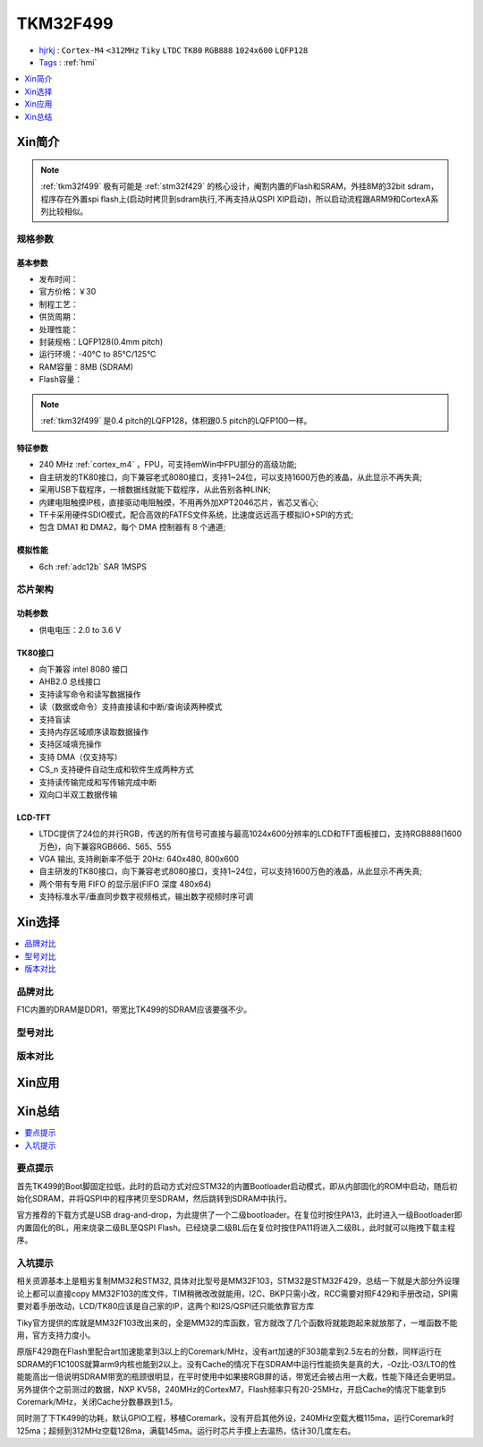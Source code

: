 .. _NO_012:
.. _tkm32f499:

TKM32F499
===============

* `hjrkj <http://hjrkj.com/product/13.html>`_ : ``Cortex-M4`` ``<312MHz`` ``Tiky`` ``LTDC`` ``TK80`` ``RGB888`` ``1024x600`` ``LQFP128``
* `Tags <https://github.com/SoCXin/TKM32F499>`_ : :ref:`hmi`

.. contents::
    :local:
    :depth: 1

Xin简介
-----------

.. note::
    :ref:`tkm32f499` 极有可能是 :ref:`stm32f429` 的核心设计，阉割内置的Flash和SRAM，外挂8M的32bit sdram，程序存在外置spi flash上(启动时拷贝到sdram执行,不再支持从QSPI XIP启动)，所以启动流程跟ARM9和CortexA系列比较相似。


规格参数
~~~~~~~~~~~


基本参数
^^^^^^^^^^^

* 发布时间：
* 官方价格：￥30
* 制程工艺：
* 供货周期：
* 处理性能：
* 封装规格：LQFP128(0.4mm pitch)
* 运行环境：-40°C to 85°C/125°C
* RAM容量：8MB (SDRAM)
* Flash容量：

.. note::
    :ref:`tkm32f499` 是0.4 pitch的LQFP128，体积跟0.5 pitch的LQFP100一样。

特征参数
^^^^^^^^^^^

* 240 MHz :ref:`cortex_m4` ，FPU，可支持emWin中FPU部分的高级功能;
* 自主研发的TK80接口，向下兼容老式8080接口，支持1~24位，可以支持1600万色的液晶，从此显示不再失真;
* 采用USB下载程序，一根数据线就能下载程序，从此告别各种LINK;
* 内建电阻触摸IP核，直接驱动电阻触摸，不用再外加XPT2046芯片，省芯又省心;
* TF卡采用硬件SDIO模式，配合高效的FATFS文件系统，比速度远远高于模拟IO+SPI的方式;
* 包含 DMA1 和 DMA2，每个 DMA 控制器有 8 个通道;

模拟性能
^^^^^^^^^^^

* 6ch :ref:`adc12b` SAR 1MSPS



芯片架构
~~~~~~~~~~~

.. image:: ./images/TKM32F499s.png
    :target: http://hjrkj.com/product/13.html

功耗参数
^^^^^^^^^^^

* 供电电压：2.0 to 3.6 V

.. _tk80:

TK80接口
^^^^^^^^^^^

* 向下兼容 intel 8080 接口
* AHB2.0 总线接口
* 支持读写命令和读写数据操作
* 读（数据或命令）支持直接读和中断/查询读两种模式
* 支持盲读
* 支持内存区域顺序读取数据操作
* 支持区域填充操作
* 支持 DMA（仅支持写）
* CS_n 支持硬件自动生成和软件生成两种方式
* 支持读传输完成和写传输完成中断
* 双向口半双工数据传输

.. _tk_ltdc:

LCD-TFT
^^^^^^^^^^^

* LTDC提供了24位的并行RGB，传送的所有信号可直接与最高1024x600分辨率的LCD和TFT面板接口，支持RGB888(1600万色)，向下兼容RGB666、565、555
* VGA 输出, 支持刷新率不低于 20Hz: 640x480, 800x600
* 自主研发的TK80接口，向下兼容老式8080接口，支持1~24位，可以支持1600万色的液晶，从此显示不再失真;
* 两个带有专用 FIFO 的显示层(FIFO 深度 480x64)
* 支持标准水平/垂直同步数字视频格式，输出数字视频时序可调


Xin选择
-----------
.. contents::
    :local:

品牌对比
~~~~~~~~~

F1C内置的DRAM是DDR1，带宽比TK499的SDRAM应该要强不少。

型号对比
~~~~~~~~~

版本对比
~~~~~~~~~



Xin应用
-----------

.. image:: ./images/TKM32F499.jpg
    :target: http://hjrkj.com/product/13.html

.. contents::
    :local:

Xin总结
--------------

.. contents::
    :local:

要点提示
~~~~~~~~~~~~~

首先TK499的Boot脚固定拉低，此时的启动方式对应STM32的内置Bootloader启动模式，即从内部固化的ROM中启动，随后初始化SDRAM，并将QSPI中的程序拷贝至SDRAM，然后跳转到SDRAM中执行。

官方推荐的下载方式是USB drag-and-drop，为此提供了一个二级bootloader。在复位时按住PA13，此时进入一级Bootloader即内置固化的BL，用来烧录二级BL至QSPI Flash。已经烧录二级BL后在复位时按住PA11将进入二级BL，此时就可以拖拽下载主程序。


入坑提示
~~~~~~~~~~~~~

相关资源基本上是粗劣复制MM32和STM32, 具体对比型号是MM32F103，STM32是STM32F429，总结一下就是大部分外设理论上都可以直接copy MM32F103的库文件，TIM稍微改改就能用，I2C、BKP只需小改，RCC需要对照F429和手册改动，SPI需要对着手册改动，LCD/TK80应该是自己家的IP，这两个和I2S/QSPI还只能依靠官方库

Tiky官方提供的库就是MM32F103改出来的，全是MM32的库函数，官方就改了几个函数将就能跑起来就放那了，一堆函数不能用，官方支持力度小。

.. image:: ./images/TKM32F499b.jpg
    :target: https://whycan.com/p_59878.html

原版F429跑在Flash里配合art加速能拿到3以上的Coremark/MHz，没有art加速的F303能拿到2.5左右的分数，同样运行在SDRAM的F1C100S就算arm9内核也能到2以上。没有Cache的情况下在SDRAM中运行性能损失是真的大，-Oz比-O3/LTO的性能能高出一倍说明SDRAM带宽的瓶颈很明显，在平时使用中如果接RGB屏的话，带宽还会被占用一大截，性能下降还会更明显。另外提供个之前测过的数据，NXP KV58，240MHz的CortexM7，Flash频率只有20-25MHz，开启Cache的情况下能拿到5 Coremark/MHz，关闭Cache分数暴跌到1.5。

同时测了下TK499的功耗，默认GPIO工程，移植Coremark，没有开启其他外设，240MHz空载大概115ma，运行Coremark时125ma；超频到312MHz空载128ma，满载145ma。运行时芯片手摸上去温热，估计30几度左右。
